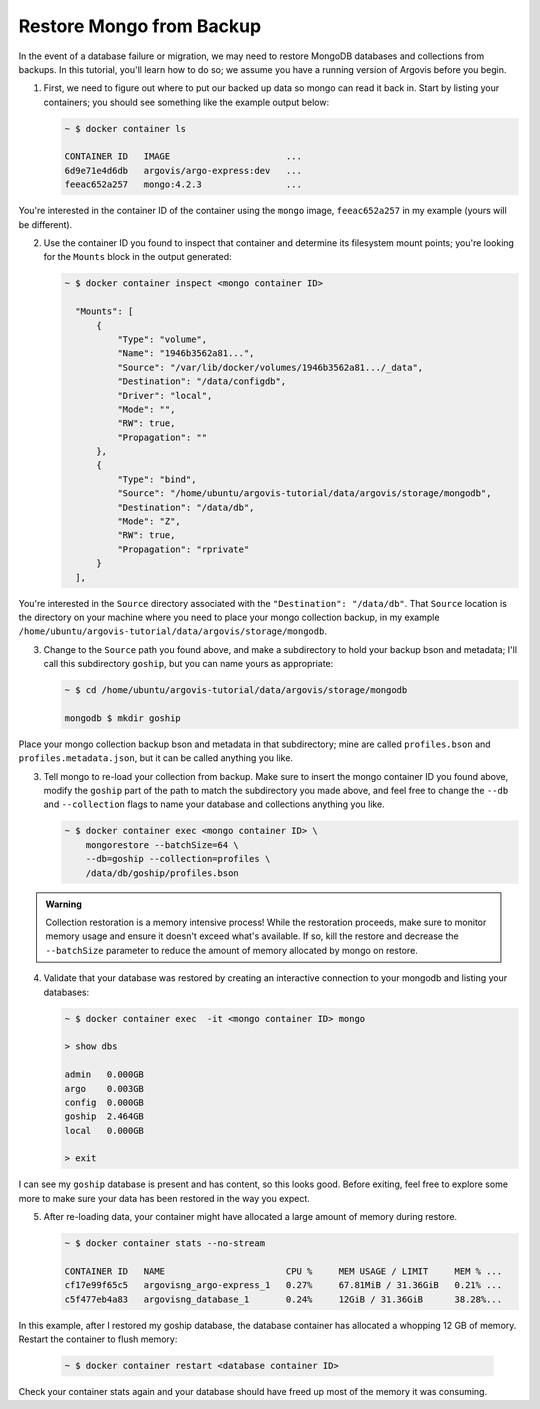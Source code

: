 Restore Mongo from Backup
=========================

In the event of a database failure or migration, we may need to restore MongoDB databases and collections from backups. In this tutorial, you'll learn how to do so; we assume you have a running version of Argovis before you begin.

1. First, we need to figure out where to put our backed up data so mongo can read it back in. Start by listing your containers; you should see something like the example output below:

   .. code:: bash

      ~ $ docker container ls

      CONTAINER ID   IMAGE                      ...
      6d9e71e4d6db   argovis/argo-express:dev   ...
      feeac652a257   mongo:4.2.3                ...

You're interested in the container ID of the container using the ``mongo`` image, ``feeac652a257`` in my example (yours will be different).

2. Use the container ID you found to inspect that container and determine its filesystem mount points; you're looking for the ``Mounts`` block in the output generated:

   .. code:: bash

      ~ $ docker container inspect <mongo container ID>

        "Mounts": [
            {
                "Type": "volume",
                "Name": "1946b3562a81...",
                "Source": "/var/lib/docker/volumes/1946b3562a81.../_data",
                "Destination": "/data/configdb",
                "Driver": "local",
                "Mode": "",
                "RW": true,
                "Propagation": ""
            },
            {
                "Type": "bind",
                "Source": "/home/ubuntu/argovis-tutorial/data/argovis/storage/mongodb",
                "Destination": "/data/db",
                "Mode": "Z",
                "RW": true,
                "Propagation": "rprivate"
            }
        ],

You're interested in the ``Source`` directory associated with the ``"Destination": "/data/db"``. That ``Source`` location is the directory on your machine where you need to place your mongo collection backup, in my example ``/home/ubuntu/argovis-tutorial/data/argovis/storage/mongodb``.

3. Change to the ``Source`` path you found above, and make a subdirectory to hold your backup bson and metadata; I'll call this subdirectory ``goship``, but you can name yours as appropriate:

   .. code:: bash

      ~ $ cd /home/ubuntu/argovis-tutorial/data/argovis/storage/mongodb

      mongodb $ mkdir goship

Place your mongo collection backup bson and metadata in that subdirectory; mine are called ``profiles.bson`` and ``profiles.metadata.json``, but it can be called anything you like.

3. Tell mongo to re-load your collection from backup. Make sure to insert the mongo container ID you found above, modify the ``goship`` part of the path to match the subdirectory you made above, and feel free to change the ``--db`` and ``--collection`` flags to name your database and collections anything you like.

   .. code:: bash

      ~ $ docker container exec <mongo container ID> \
          mongorestore --batchSize=64 \
          --db=goship --collection=profiles \
          /data/db/goship/profiles.bson

.. admonition:: Warning

   Collection restoration is a memory intensive process! While the restoration proceeds, make sure to monitor memory usage and ensure it doesn't exceed what's available. If so, kill the restore and decrease the ``--batchSize`` parameter to reduce the amount of memory allocated by mongo on restore.

4. Validate that your database was restored by creating an interactive connection to your mongodb and listing your databases:

   .. code:: bash

      ~ $ docker container exec  -it <mongo container ID> mongo

      > show dbs

      admin   0.000GB
      argo    0.003GB
      config  0.000GB
      goship  2.464GB
      local   0.000GB

      > exit

I can see my ``goship`` database is present and has content, so this looks good. Before exiting, feel free to explore some more to make sure your data has been restored in the way you expect.

5. After re-loading data, your container might have allocated a large amount of memory during restore.

   .. code:: bash

      ~ $ docker container stats --no-stream

      CONTAINER ID   NAME                       CPU %     MEM USAGE / LIMIT     MEM % ...
      cf17e99f65c5   argovisng_argo-express_1   0.27%     67.81MiB / 31.36GiB   0.21% ...
      c5f477eb4a83   argovisng_database_1       0.24%     12GiB / 31.36GiB      38.28%...

In this example, after I restored my goship database, the database container has allocated a whopping 12 GB of memory. Restart the container to flush memory:

   .. code:: bash

      ~ $ docker container restart <database container ID>

Check your container stats again and your database should have freed up most of the memory it was consuming.



